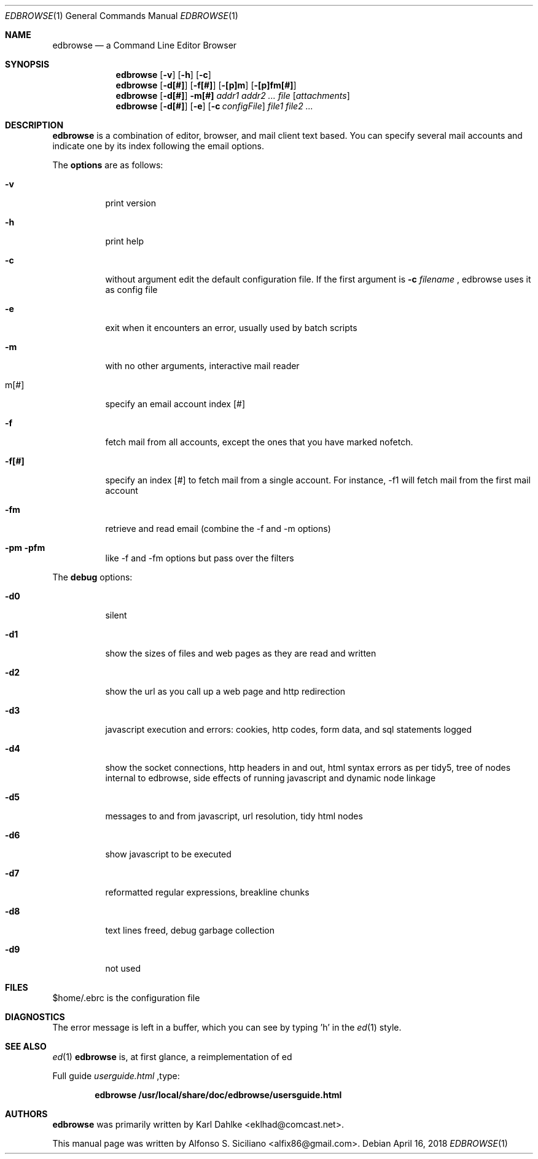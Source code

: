 .\"
.\" Copyright (c) 2018 Alfonso S. Siciliano alfix86@gmail.com
.\" All rights reserved.
.\"
.\" Redistribution and use in source and binary forms, with or without
.\" modification, are permitted provided that the following conditions
.\" are met:
.\" 1. Redistributions of source code must retain the above copyright
.\"    notice, this list of conditions and the following disclaimer.
.\" 2. Redistributions in binary form must reproduce the above copyright
.\"    notice, this list of conditions and the following disclaimer in the
.\"    documentation and/or other materials provided with the distribution.
.\"
.\" THIS DOCUMENTATION IS PROVIDED BY THE AUTHOR ``AS IS'' AND ANY EXPRESS OR
.\" IMPLIED WARRANTIES, INCLUDING, BUT NOT LIMITED TO, THE IMPLIED WARRANTIES
.\" OF MERCHANTABILITY AND FITNESS FOR A PARTICULAR PURPOSE ARE DISCLAIMED.
.\" IN NO EVENT SHALL THE AUTHOR BE LIABLE FOR ANY DIRECT, INDIRECT,
.\" INCIDENTAL, SPECIAL, EXEMPLARY, OR CONSEQUENTIAL DAMAGES (INCLUDING, BUT
.\" NOT LIMITED TO, PROCUREMENT OF SUBSTITUTE GOODS OR SERVICES; LOSS OF USE,
.\" DATA, OR PROFITS; OR BUSINESS INTERRUPTION) HOWEVER CAUSED AND ON ANY
.\" THEORY OF LIABILITY, WHETHER IN CONTRACT, STRICT LIABILITY, OR TORT
.\" (INCLUDING NEGLIGENCE OR OTHERWISE) ARISING IN ANY WAY OUT OF THE USE OF
.\" THIS SOFTWARE, EVEN IF ADVISED OF THE POSSIBILITY OF SUCH DAMAGE.
.\"
.\" This man page (mdoc - http://mandoc.bsd.lv/) is based on
.\" https://github.com/CMB/edbrowse/wiki and
.\" /usr/local/share/doc/edbrowse/usersguide.html
.\"

.Dd $Mdocdate: April 16 2018 $ 
.Dt EDBROWSE 1
.Os 
.Sh NAME 
.Nm edbrowse 
.Nd a Command Line Editor Browser
.Sh SYNOPSIS 
.Nm
.Op Fl v
.Op Fl h
.Op Fl c
.Nm
.Op Fl d[#]
.Op Fl f[#]
.Op Fl [p]m
.Op Fl [p]fm[#]
.Nm
.Op Fl d[#]
.Fl m[#]
.Ar addr1 addr2 ... file
.Op Ar attachments
.Nm
.Op Fl d[#]
.Op Fl e
.Op Fl c Ar configFile
.Ar file1 file2 ...
.Sh DESCRIPTION 
.Nm
is a combination of editor, browser, and mail client text based. You can
specify several mail accounts and indicate one by its index following the
email options.
.Pp
The
.Sy options
are as follows:
.Bl -tag -width indent
.It Fl v
print version
.It Fl h
print help
.It Fl c
without argument edit the default configuration file. If the first argument
is
.Sy -c
.Em filename
, edbrowse uses it as config file
.It Fl e
exit when it encounters an error, usually used by batch scripts
.It Fl m
with no other arguments, interactive mail reader
.It m[#]
specify an email account index [#]
.It Fl f
fetch mail from all accounts, except the ones that you have marked nofetch.
.It Fl f[#]
specify an index [#] to fetch mail from a single account. For instance, -f1
will fetch mail from the first mail account
.It Fl fm
retrieve and read email (combine the -f and -m options)
.It Fl pm pfm
like -f and -fm options but pass over the filters
.El
.Pp
The
.Sy debug
options:
.Bl -tag
.It Fl d0
silent
.It Fl d1
show the sizes of files and web pages as they are read and written
.It Fl d2
show the url as you call up a web page and http redirection
.It Fl d3
javascript execution and errors: cookies, http codes, form data, and sql
statements logged
.It Fl d4
show the socket connections, http headers in and out, html syntax errors as
per tidy5, tree of nodes internal to edbrowse, side effects of running
javascript and dynamic node linkage
.It Fl d5
messages to and from javascript, url resolution, tidy html nodes
.It Fl d6
show javascript to be executed
.It Fl d7
reformatted regular expressions, breakline chunks
.It Fl d8
text lines freed, debug garbage collection
.It Fl d9
not used
.El
.Sh FILES
$home/.ebrc is the configuration file
.Sh DIAGNOSTICS
The error message is left in a buffer, which you can see by typing 'h' in
the
.Xr ed 1
style.
.Sh SEE ALSO
.Xr ed 1
.Nm
is, at first glance, a reimplementation of ed
.Pp
Full guide
.Em userguide.html
,type:
.Pp
.Dl edbrowse /usr/local/share/doc/edbrowse/usersguide.html
.Sh AUTHORS
.Nm
was primarily written by Karl Dahlke <eklhad@comcast.net>.
.Pp
This manual page was written by Alfonso S. Siciliano <alfix86@gmail.com>.
